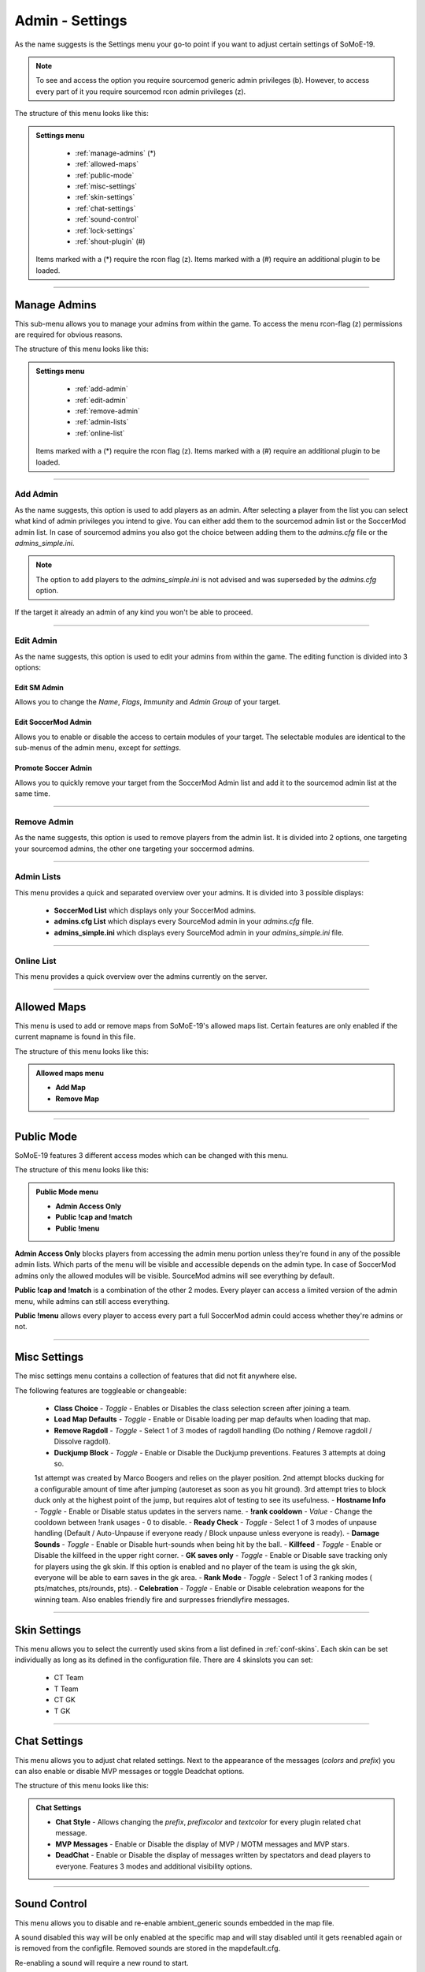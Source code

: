 .. _menu-settings:

================
Admin - Settings
================

As the name suggests is the Settings menu your go-to point if you want to adjust certain settings of SoMoE-19.

.. note:: To see and access the option you require sourcemod generic admin privileges (b). However, to access every part of it you require sourcemod rcon admin privileges (z).

The structure of this menu looks like this:

.. admonition:: Settings menu

	 - :ref:`manage-admins` (*)
	 - :ref:`allowed-maps`
	 - :ref:`public-mode`
	 - :ref:`misc-settings`
	 - :ref:`skin-settings`
	 - :ref:`chat-settings`
	 - :ref:`sound-control`
	 - :ref:`lock-settings`
	 - :ref:`shout-plugin` (#)
	 
	Items marked with a (*) require the rcon flag (z).
	Items marked with a (#) require an additional plugin to be loaded.



----

.. _manage-admins:

-------------
Manage Admins
-------------

This sub-menu allows you to manage your admins from within the game. To access the menu rcon-flag (z) permissions are required for obvious reasons. 

The structure of this menu looks like this:

.. admonition:: Settings menu

	 - :ref:`add-admin`
	 - :ref:`edit-admin`
	 - :ref:`remove-admin`
	 - :ref:`admin-lists`
	 - :ref:`online-list`
	 
	Items marked with a (*) require the rcon flag (z).
	Items marked with a (#) require an additional plugin to be loaded.


----

.. _add-admin:

*********
Add Admin
*********

As the name suggests, this option is used to add players as an admin. After selecting a player from the list you can select what kind of admin privileges you intend to give.
You can either add them to the sourcemod admin list or the SoccerMod admin list. In case of sourcemod admins you also got the choice between adding them to the *admins.cfg* file or the *admins_simple.ini*.

.. note:: The option to add players to the *admins_simple.ini* is not advised and was superseded by the *admins.cfg* option.

If the target it already an admin of any kind you won't be able to proceed.

----

.. _edit-admin:

**********
Edit Admin
**********

As the name suggests, this option is used to edit your admins from within the game. The editing function is divided into 3 options:

Edit SM Admin
"""""""""""""

Allows you to change the *Name*, *Flags*, *Immunity* and *Admin Group* of your target.


Edit SoccerMod Admin
""""""""""""""""""""

Allows you to enable or disable the access to certain modules of your target.
The selectable modules are identical to the sub-menus of the admin menu, except for *settings*.


Promote Soccer Admin
""""""""""""""""""""

Allows you to quickly remove your target from the SoccerMod Admin list and add it to the sourcemod admin list at the same time.

----

.. _remove-admin:

************
Remove Admin
************

As the name suggests, this option is used to remove players from the admin list. It is divided into 2 options, one targeting your sourcemod admins, the other one targeting your soccermod admins.

----

.. _admin-lists:

***********
Admin Lists
***********

This menu provides a quick and separated overview over your admins. It is divided into 3 possible displays:

 - **SoccerMod List** which displays only your SoccerMod admins.
 - **admins.cfg List** which displays every SourceMod admin in your *admins.cfg* file.
 - **admins_simple.ini** which displays every SourceMod admin in your *admins_simple.ini* file. 

----

.. _online-list:

***********
Online List
***********

This menu provides a quick overview over the admins currently on the server.

----

.. _allowed-maps:

------------
Allowed Maps
------------

This menu is used to add or remove maps from SoMoE-19's allowed maps list. Certain features are only enabled if the current mapname is found in this file.

The structure of this menu looks like this:

.. admonition:: Allowed maps menu

	 - **Add Map**
	 - **Remove Map**

----

.. _public-mode:

-----------
Public Mode
-----------

SoMoE-19 features 3 different access modes which can be changed with this menu.

The structure of this menu looks like this:

.. admonition:: Public Mode menu

	 - **Admin Access Only**
	 - **Public !cap and !match**
	 - **Public !menu**
	 
**Admin Access Only** blocks players from accessing the admin menu portion unless they're found in any of the possible admin lists. Which parts of the menu will be visible and accessible depends on the admin type. In case of SoccerMod admins only the allowed modules will be visible. SourceMod admins will see everything by default.

**Public !cap and !match** is a combination of the other 2 modes. Every player can access a limited version of the admin menu, while admins can still access everything.

**Public !menu** allows every player to access every part a full SoccerMod admin could access whether they're admins or not.

----

.. _misc-settings:

-------------
Misc Settings
-------------

The misc settings menu contains a collection of features that did not fit anywhere else.

The following features are toggleable or changeable:

 - **Class Choice** - *Toggle* - Enables or Disables the class selection screen after joining a team.
 - **Load Map Defaults** - *Toggle* - Enable or Disable loading per map defaults when loading that map.
 - **Remove Ragdoll** - *Toggle* - Select 1 of 3 modes of ragdoll handling (Do nothing / Remove ragdoll / Dissolve ragdoll).
 - **Duckjump Block** - *Toggle* - Enable or Disable the Duckjump preventions. Features 3 attempts at doing so.
 1st attempt was created by Marco Boogers and relies on the player position.
 2nd attempt blocks ducking for a configurable amount of time after jumping (autoreset as soon as you hit ground).
 3rd attempt tries to block duck only at the highest point of the jump, but requires alot of testing to see its usefulness.
 - **Hostname Info** - *Toggle* - Enable or Disable status updates in the servers name.
 - **!rank cooldown** - *Value* - Change the cooldown between !rank usages - 0 to disable.
 - **Ready Check** - *Toggle* - Select 1 of 3 modes of unpause handling (Default / Auto-Unpause if everyone ready / Block unpause unless everyone is ready).
 - **Damage Sounds** - *Toggle* - Enable or Disable hurt-sounds when being hit by the ball.
 - **Killfeed** - *Toggle* - Enable or Disable the killfeed in the upper right corner.
 - **GK saves only** - *Toggle* - Enable or Disable save tracking only for players using the gk skin. If this option is enabled and no player of the team is using the gk skin, everyone will be able to earn saves in the gk area.
 - **Rank Mode** - *Toggle* - Select 1 of 3 ranking modes ( pts/matches, pts/rounds, pts).
 - **Celebration** - *Toggle* - Enable or Disable celebration weapons for the winning team. Also enables friendly fire and surpresses friendlyfire messages.
 
----

.. _skin-settings:

-------------
Skin Settings
-------------

This menu allows you to select the currently used skins from a list defined in :ref:`conf-skins`. Each skin can be set individually as long as its defined in the configuration file.
There are 4 skinslots you can set:

 - CT Team
 - T Team
 - CT GK
 - T GK
 
----

.. _chat-settings:

-------------
Chat Settings
-------------

This menu allows you to adjust chat related settings. Next to the appearance of the messages (*colors* and *prefix*) you can also enable or disable MVP messages or toggle Deadchat options.

The structure of this menu looks like this:

.. admonition:: Chat Settings

	 - **Chat Style** - Allows changing the *prefix*, *prefixcolor* and *textcolor* for every plugin related chat message.
	 - **MVP Messages** - Enable or Disable the display of MVP / MOTM messages and MVP stars.
	 - **DeadChat** - Enable or Disable the display of messages written by spectators and dead players to everyone. Features 3 modes and additional visibility options.
	 
----

.. _sound-control:

-------------
Sound Control
-------------

This menu allows you to disable and re-enable ambient_generic sounds embedded in the map file.

A sound disabled this way will be only enabled at the specific map and will stay disabled until it gets reenabled again or is removed from the configfile. Removed sounds are stored in the mapdefault.cfg.

Re-enabling a sound will require a new round to start.

----

.. _lock-settings:

-------------
Lock Settings
-------------	 

Allows the configuration of any serverlock related setting. Serverlock is a feature to automatically change the servers password to a random value as soon as certain criterias are met. The main criteria is a started cap fight, a variable one is the number of players before the lock is activated. As soon as the playercount falls below the set threshold the password is reverted. This is to ensure that the required number of players for a match can still be achieved if people leave or are kicked because of inactivity. While the Serverlock is active an AFK-Kicker will also take effect, acting according to configurable time frames.

The structure of this menu looks like this:

.. admonition:: Lock Settings

	 - **Enable Serverlock** - Enable an automatic passwordchange if a cap fight is started and the number of players is higher than a set threshold.
	 - **Disable Serverlock** - Disables the feature.
	 - **Player Threshold** - Change the threshold of players that has to be crossed before the passwordchange takes effect.
	 - **Captcha Timer** - Time of inactivity before the AFK-Kicker sends a captcha menu to inactive players to check whether they're actually there.
	 - **Captchamenu Timer** Time before the Captcha menu closes itself and considers an inactive player as AFK.
	 - **Serverlock Info (Status / Threshold value)**
	 
----

.. _shout-plugin:

------------
Shout Plugin
------------	 

This option is only displayed if *shout.smx* is running on the server. It simply serves as a shortcut to settings menu of the shout-plugin, which is also accessible by using *!shoutset / sm_shoutset*
 